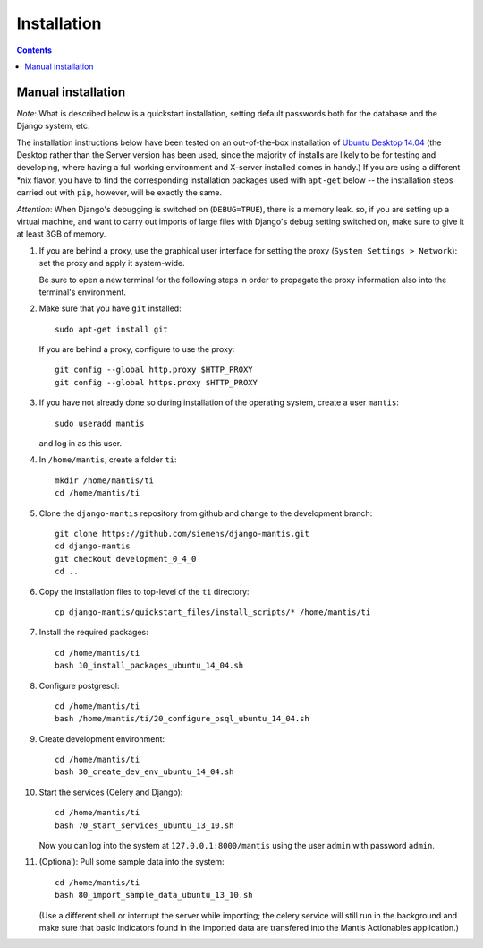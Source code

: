 ============
Installation
============

.. contents::

-------------------
Manual installation
-------------------

*Note*: What is described below is a quickstart installation, setting
default passwords both for the database and the Django system, etc.

The installation instructions below have been tested on an out-of-the-box
installation of  `Ubuntu Desktop 14.04`_
(the Desktop rather than the Server version has been used, since the majority
of installs are likely to be for testing and developing, where having a full
working environment and X-server installed comes in handy.) If you are using
a different *nix flavor, you have to find the corresponding installation
packages used with ``apt-get`` below -- the installation steps
carried out with ``pip``, however, will be exactly the same.

*Attention*: When Django's debugging is switched on (``DEBUG=TRUE``),
there is a memory leak. so, if you are setting up a virtual machine, and want
to carry out imports of large files with Django's debug 
setting switched on, make sure to give
it at least 3GB of memory.

#. If you are behind a proxy, use the graphical user interface
   for setting the proxy (``System Settings > Network``):
   set the proxy and apply it system-wide.

   Be sure to open a new terminal for the following steps
   in order to propagate the proxy information also into
   the terminal's environment.

#. Make sure that you have ``git`` installed::

       sudo apt-get install git

   If you are behind a proxy, configure to use the proxy::

      git config --global http.proxy $HTTP_PROXY
      git config --global https.proxy $HTTP_PROXY


#. If you have not already done so during installation of the
   operating system, create a user ``mantis``::

      sudo useradd mantis

   and log in as this user.

#. In  ``/home/mantis``, create a folder ``ti``::

       mkdir /home/mantis/ti 
       cd /home/mantis/ti 

#. Clone the ``django-mantis`` repository from github and change to
   the development branch::

      git clone https://github.com/siemens/django-mantis.git
      cd django-mantis
      git checkout development_0_4_0
      cd ..      

#. Copy the installation files to top-level of the ``ti`` directory:: 

     cp django-mantis/quickstart_files/install_scripts/* /home/mantis/ti

     
#. Install the required packages::
     
     cd /home/mantis/ti
     bash 10_install_packages_ubuntu_14_04.sh

#. Configure postgresql::

      cd /home/mantis/ti
      bash /home/mantis/ti/20_configure_psql_ubuntu_14_04.sh
     
#. Create development environment::

      cd /home/mantis/ti
      bash 30_create_dev_env_ubuntu_14_04.sh

#. Start the services (Celery and Django)::

      cd /home/mantis/ti
      bash 70_start_services_ubuntu_13_10.sh

   Now you can log into the system at  ``127.0.0.1:8000/mantis``
   using the user ``admin`` with password ``admin``.

#. (Optional): Pull some sample data into the system::

      cd /home/mantis/ti
      bash 80_import_sample_data_ubuntu_13_10.sh

   (Use a different shell or interrupt the server while importing;
   the celery service will still run in the background and make
   sure that basic indicators found in the imported data are
   transfered into the Mantis Actionables application.)


.. _Ubuntu Desktop 14.04: http://releases.ubuntu.com/14.04/

